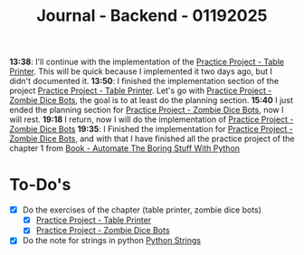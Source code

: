 :PROPERTIES:
:ID:       2d3bd225-8625-4eda-a3d8-d771e5f5573a
:END:
#+title: Journal - Backend - 01192025
#+category: JOURNAL
#+filetags: :backend:programming:journal:

*13:38*: I'll continue with the implementation of the [[id:2afffeb2-abc4-47b0-877b-d8165d99e8e0][Practice Project - Table Printer]]. This will be quick because I implemented it two days ago, but I didn't documented it.
*13:50*: I finished the implementation section of the project [[id:2afffeb2-abc4-47b0-877b-d8165d99e8e0][Practice Project - Table Printer]]. Let's go with [[id:6faa52ba-61b6-4011-89bb-4875e1998de6][Practice Project - Zombie Dice Bots]], the goal is to at least do the planning section.
*15:40* I just ended the planning section for [[id:6faa52ba-61b6-4011-89bb-4875e1998de6][Practice Project - Zombie Dice Bots]], now I will rest.
*19:18* I return, now I will do the implementation of [[id:6faa52ba-61b6-4011-89bb-4875e1998de6][Practice Project - Zombie Dice Bots]]
*19:35*: I Finished the implementation for [[id:6faa52ba-61b6-4011-89bb-4875e1998de6][Practice Project - Zombie Dice Bots]], and with that I have finished all the practice project of the chapter 1 from [[id:cdd2475f-a203-40ee-9bc7-809bb125cf3e][Book - Automate The Boring Stuff With Python]]
* To-Do's
- [X] Do the exercises of the chapter (table printer, zombie dice bots)
  - [X] [[id:2afffeb2-abc4-47b0-877b-d8165d99e8e0][Practice Project - Table Printer]]
  - [X] [[id:6faa52ba-61b6-4011-89bb-4875e1998de6][Practice Project - Zombie Dice Bots]]
- [X] Do the note for strings in python [[id:ac87cf3d-84bf-4db2-8c0c-4a8acc0961f9][Python Strings]]

